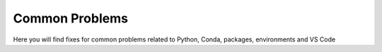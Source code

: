 .. _commonproblems:

Common Problems
=================

Here you will find fixes for common problems related to Python, Conda, packages, environments and VS Code

.. card-carousel:: 3
    
    .. card:: Python
        :img-background: images/python_logo_TR.png
        :link: python
        :link-type: doc

        Fixes for common problems related to Python

    .. card:: Conda
        :img-background: images/conda_logo_TR.png
        :link: conda
        :link-type: doc

        Common problems related to conda, environments and packages

    .. card:: VS Code
        :img-background: images/VSC_logo_TR.png
        :link: vscode
        :link-type: doc

        Common problems related to Visual Studio Code



    